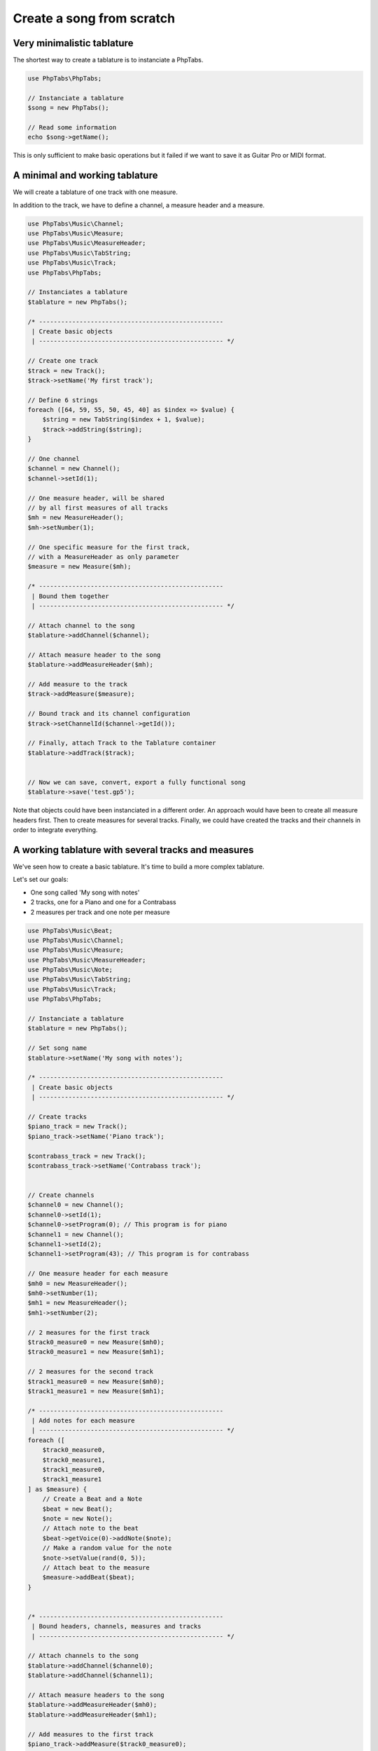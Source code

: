 .. _ex.tabs-from-scratch:

==========================
Create a song from scratch
==========================

Very minimalistic tablature
===========================

The shortest way to create a tablature is to instanciate a PhpTabs.

.. code-block:: php

    use PhpTabs\PhpTabs;

    // Instanciate a tablature
    $song = new PhpTabs();

    // Read some information
    echo $song->getName();


This is only sufficient to make basic operations but it failed if we
want to save it as Guitar Pro or MIDI format.


A minimal and working tablature
===============================

We will create a tablature of one track with one measure.

In addition to the track, we have to define a channel, a measure header
and a measure.

.. code-block:: php

    use PhpTabs\Music\Channel;
    use PhpTabs\Music\Measure;
    use PhpTabs\Music\MeasureHeader;
    use PhpTabs\Music\TabString;
    use PhpTabs\Music\Track;
    use PhpTabs\PhpTabs;

    // Instanciates a tablature
    $tablature = new PhpTabs();

    /* --------------------------------------------------
     | Create basic objects
     | -------------------------------------------------- */

    // Create one track 
    $track = new Track();
    $track->setName('My first track');

    // Define 6 strings
    foreach ([64, 59, 55, 50, 45, 40] as $index => $value) {
        $string = new TabString($index + 1, $value);
        $track->addString($string);
    }

    // One channel
    $channel = new Channel();
    $channel->setId(1);

    // One measure header, will be shared
    // by all first measures of all tracks
    $mh = new MeasureHeader();
    $mh->setNumber(1);

    // One specific measure for the first track,
    // with a MeasureHeader as only parameter
    $measure = new Measure($mh);

    /* --------------------------------------------------
     | Bound them together
     | -------------------------------------------------- */
     
    // Attach channel to the song
    $tablature->addChannel($channel);

    // Attach measure header to the song
    $tablature->addMeasureHeader($mh);

    // Add measure to the track
    $track->addMeasure($measure);

    // Bound track and its channel configuration
    $track->setChannelId($channel->getId());

    // Finally, attach Track to the Tablature container
    $tablature->addTrack($track);


    // Now we can save, convert, export a fully functional song
    $tablature->save('test.gp5');


Note that objects could have been instanciated in a different order.
An approach would have been to create all measure headers first.
Then to create measures for several tracks.
Finally, we could have created the tracks and their channels in order to
integrate everything. 


A working tablature with several tracks and measures
====================================================

We've seen how to create a basic tablature. It's time to build a more
complex tablature.

Let's set our goals:

- One song called 'My song with notes'
- 2 tracks, one for a Piano and one for a Contrabass
- 2 measures per track and one note per measure

.. code-block:: php

    use PhpTabs\Music\Beat;
    use PhpTabs\Music\Channel;
    use PhpTabs\Music\Measure;
    use PhpTabs\Music\MeasureHeader;
    use PhpTabs\Music\Note;
    use PhpTabs\Music\TabString;
    use PhpTabs\Music\Track;
    use PhpTabs\PhpTabs;

    // Instanciate a tablature
    $tablature = new PhpTabs();

    // Set song name
    $tablature->setName('My song with notes');

    /* --------------------------------------------------
     | Create basic objects
     | -------------------------------------------------- */

    // Create tracks
    $piano_track = new Track();
    $piano_track->setName('Piano track');

    $contrabass_track = new Track();
    $contrabass_track->setName('Contrabass track');


    // Create channels
    $channel0 = new Channel();
    $channel0->setId(1);
    $channel0->setProgram(0); // This program is for piano
    $channel1 = new Channel();
    $channel1->setId(2);
    $channel1->setProgram(43); // This program is for contrabass

    // One measure header for each measure
    $mh0 = new MeasureHeader();
    $mh0->setNumber(1);
    $mh1 = new MeasureHeader();
    $mh1->setNumber(2);

    // 2 measures for the first track
    $track0_measure0 = new Measure($mh0);
    $track0_measure1 = new Measure($mh1);

    // 2 measures for the second track
    $track1_measure0 = new Measure($mh0);
    $track1_measure1 = new Measure($mh1);

    /* --------------------------------------------------
     | Add notes for each measure
     | -------------------------------------------------- */
    foreach ([
        $track0_measure0,
        $track0_measure1,
        $track1_measure0,
        $track1_measure1
    ] as $measure) {
        // Create a Beat and a Note
        $beat = new Beat();
        $note = new Note();
        // Attach note to the beat
        $beat->getVoice(0)->addNote($note);
        // Make a random value for the note
        $note->setValue(rand(0, 5));
        // Attach beat to the measure
        $measure->addBeat($beat);
    }
        

    /* --------------------------------------------------
     | Bound headers, channels, measures and tracks
     | -------------------------------------------------- */
     
    // Attach channels to the song
    $tablature->addChannel($channel0);
    $tablature->addChannel($channel1);

    // Attach measure headers to the song
    $tablature->addMeasureHeader($mh0);
    $tablature->addMeasureHeader($mh1);

    // Add measures to the first track
    $piano_track->addMeasure($track0_measure0);
    $piano_track->addMeasure($track0_measure1);
    $piano_track->addString(new TabString(1, 64));

    // Add measures to the second track
    $contrabass_track->addMeasure($track1_measure0);
    $contrabass_track->addMeasure($track1_measure1);
    $contrabass_track->addString(new TabString(1, 64));

    // Bound tracks and their channel configurations
    $piano_track->setChannelId($channel0->getId());
    $contrabass_track->setChannelId($channel1->getId());

    // Finally, attach Tracks to the Tablature container
    $tablature->addTrack($piano_track);
    $tablature->addTrack($contrabass_track);

    /* --------------------------------------------------
     | Now that we have a functionnal song, we can work
     | with it
     | -------------------------------------------------- */

    // Render the first track as a vextab string
    echo $tablature->getRenderer('vextab')->render(0);

    // Render the second track as an ASCII string
    echo $tablature->getRenderer('ascii')->render(1);

    // Save it as a Guitar Pro 5 file
    $tablature->save('song-2-tracks-2-measures.gp5');


Some important things to keep in mind:

- Measure headers are defined globally (attached to the Song)
- Measures are defined per track
- you MUST have the same number of measures for each track
- This number of measures MUST be equal to the number of measure headers
- For all tracks, a measure number 1 MUST be bound to the measure header
  number 1, and so on for all measures
- To understand how elements are built on each other and how to be on
  the right scope to interact with them, refer to the
  :ref:`Music stack tree <ref.music-model>` and to the
  :ref:`getting/setting/counting rules <traverse.songs>`.
